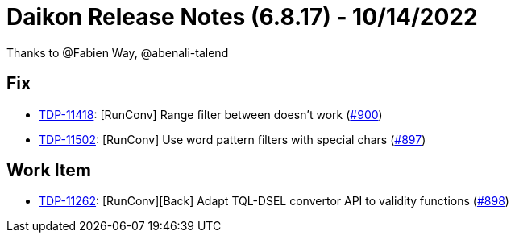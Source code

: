 = Daikon Release Notes (6.8.17) - 10/14/2022

Thanks to @Fabien Way, @abenali-talend

== Fix
- link:https://jira.talendforge.org/browse/TDP-11418[TDP-11418]: [RunConv] Range filter between doesn't work (link:https://github.com/Talend/daikon/pull/900[#900])
- link:https://jira.talendforge.org/browse/TDP-11502[TDP-11502]: [RunConv] Use word pattern filters with special chars (link:https://github.com/Talend/daikon/pull/897[#897])

== Work Item
- link:https://jira.talendforge.org/browse/TDP-11262[TDP-11262]: [RunConv][Back] Adapt TQL-DSEL convertor API to validity functions (link:https://github.com/Talend/daikon/pull/898[#898])
